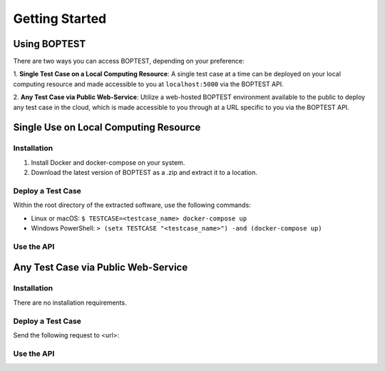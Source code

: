 ===============
Getting Started
===============


Using BOPTEST
=============

There are two ways you can access BOPTEST, depending on your preference:

1. **Single Test Case on a Local Computing Resource**: A single test
case at a time can be deployed on your local computing resource and made
accessible to you at ``localhost:5000`` via the BOPTEST API.

2. **Any Test Case via Public Web-Service**: Utilize a web-hosted BOPTEST
environment available to the public to deploy any test case in the cloud,
which is made accessible to you through at a URL specific to you via the BOPTEST API.

Single Use on Local Computing Resource
======================================

Installation
------------
1. Install Docker and docker-compose on your system.
2. Download the latest version of BOPTEST as a .zip and extract it to a location.

Deploy a Test Case
------------------
Within the root directory of the extracted software, use the following commands:

- Linux or macOS: ``$ TESTCASE=<testcase_name> docker-compose up``
- Windows PowerShell: ``> (setx TESTCASE "<testcase_name>") -and (docker-compose up)``

Use the API
-----------

Any Test Case via Public Web-Service
======================================

Installation
------------
There are no installation requirements.

Deploy a Test Case
------------------
Send the following request to <url>:

Use the API
-----------
